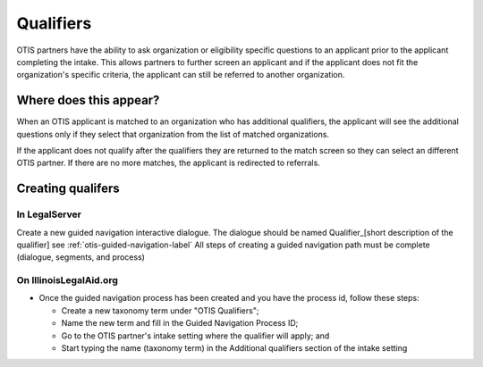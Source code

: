 .. _otis-qualifiers-label:

============
Qualifiers
============

OTIS partners have the ability to ask organization or eligibility specific questions to an applicant prior to the applicant completing the intake. This allows partners to further screen an applicant and if the applicant does not fit the organization's specific criteria, the applicant can still be referred to another organization.

Where does this appear?
========================
When an OTIS applicant is matched to an organization who has additional qualifiers, the applicant will see the additional questions only if they select that organization from the list of matched organizations.

If the applicant does not qualify after the qualifiers they are returned to the match screen so they can select an different OTIS partner. If there are no more matches, the applicant is redirected to referrals.

Creating qualifers
===================

In LegalServer
---------------
Create a new guided navigation interactive dialogue. The dialogue should be named Qualifier_[short description of the qualifier] 
see :ref:`otis-guided-navigation-label` 
All steps of creating a guided navigation path must be complete (dialogue, segments, and process)

On IllinoisLegalAid.org
-------------------------
* Once the guided navigation process has been created and you have the process id, follow these steps:

  * Create a new taxonomy term under "OTIS Qualifiers"; 
  * Name the new term and fill in the Guided Navigation Process ID;
  * Go to the OTIS partner's intake setting where the qualifier will apply; and
  * Start typing the name (taxonomy term) in the Additional qualifiers section of the intake setting
